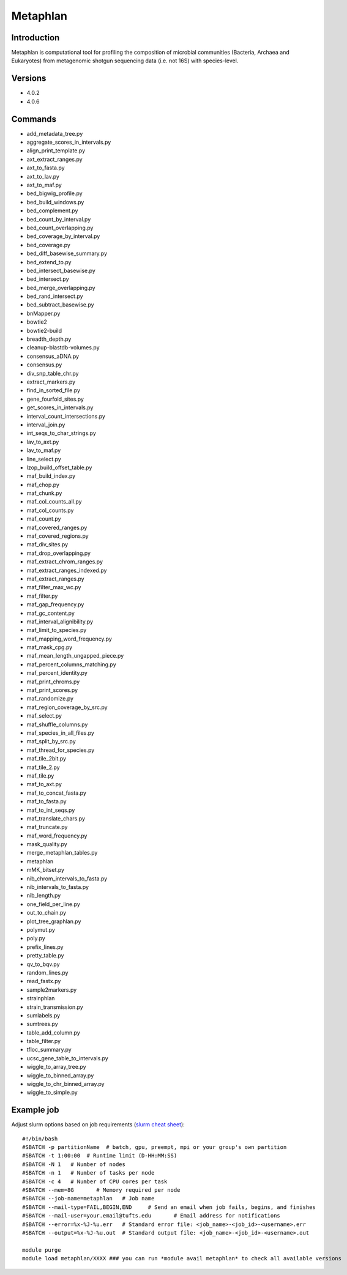 .. _backbone-label:

Metaphlan
==============================

Introduction
~~~~~~~~
Metaphlan is computational tool for profiling the composition of microbial communities (Bacteria, Archaea and Eukaryotes) from metagenomic shotgun sequencing data (i.e. not 16S) with species-level.

Versions
~~~~~~~~
- 4.0.2
- 4.0.6

Commands
~~~~~~~
- add_metadata_tree.py
- aggregate_scores_in_intervals.py
- align_print_template.py
- axt_extract_ranges.py
- axt_to_fasta.py
- axt_to_lav.py
- axt_to_maf.py
- bed_bigwig_profile.py
- bed_build_windows.py
- bed_complement.py
- bed_count_by_interval.py
- bed_count_overlapping.py
- bed_coverage_by_interval.py
- bed_coverage.py
- bed_diff_basewise_summary.py
- bed_extend_to.py
- bed_intersect_basewise.py
- bed_intersect.py
- bed_merge_overlapping.py
- bed_rand_intersect.py
- bed_subtract_basewise.py
- bnMapper.py
- bowtie2
- bowtie2-build
- breadth_depth.py
- cleanup-blastdb-volumes.py
- consensus_aDNA.py
- consensus.py
- div_snp_table_chr.py
- extract_markers.py
- find_in_sorted_file.py
- gene_fourfold_sites.py
- get_scores_in_intervals.py
- interval_count_intersections.py
- interval_join.py
- int_seqs_to_char_strings.py
- lav_to_axt.py
- lav_to_maf.py
- line_select.py
- lzop_build_offset_table.py
- maf_build_index.py
- maf_chop.py
- maf_chunk.py
- maf_col_counts_all.py
- maf_col_counts.py
- maf_count.py
- maf_covered_ranges.py
- maf_covered_regions.py
- maf_div_sites.py
- maf_drop_overlapping.py
- maf_extract_chrom_ranges.py
- maf_extract_ranges_indexed.py
- maf_extract_ranges.py
- maf_filter_max_wc.py
- maf_filter.py
- maf_gap_frequency.py
- maf_gc_content.py
- maf_interval_alignibility.py
- maf_limit_to_species.py
- maf_mapping_word_frequency.py
- maf_mask_cpg.py
- maf_mean_length_ungapped_piece.py
- maf_percent_columns_matching.py
- maf_percent_identity.py
- maf_print_chroms.py
- maf_print_scores.py
- maf_randomize.py
- maf_region_coverage_by_src.py
- maf_select.py
- maf_shuffle_columns.py
- maf_species_in_all_files.py
- maf_split_by_src.py
- maf_thread_for_species.py
- maf_tile_2bit.py
- maf_tile_2.py
- maf_tile.py
- maf_to_axt.py
- maf_to_concat_fasta.py
- maf_to_fasta.py
- maf_to_int_seqs.py
- maf_translate_chars.py
- maf_truncate.py
- maf_word_frequency.py
- mask_quality.py
- merge_metaphlan_tables.py
- metaphlan
- mMK_bitset.py
- nib_chrom_intervals_to_fasta.py
- nib_intervals_to_fasta.py
- nib_length.py
- one_field_per_line.py
- out_to_chain.py
- plot_tree_graphlan.py
- polymut.py
- poly.py
- prefix_lines.py
- pretty_table.py
- qv_to_bqv.py
- random_lines.py
- read_fastx.py
- sample2markers.py
- strainphlan
- strain_transmission.py
- sumlabels.py
- sumtrees.py
- table_add_column.py
- table_filter.py
- tfloc_summary.py
- ucsc_gene_table_to_intervals.py
- wiggle_to_array_tree.py
- wiggle_to_binned_array.py
- wiggle_to_chr_binned_array.py
- wiggle_to_simple.py

Example job
~~~~~
Adjust slurm options based on job requirements (`slurm cheat sheet <https://slurm.schedmd.com/pdfs/summary.pdf>`_)::

 #!/bin/bash
 #SBATCH -p partitionName  # batch, gpu, preempt, mpi or your group's own partition
 #SBATCH -t 1:00:00  # Runtime limit (D-HH:MM:SS)
 #SBATCH -N 1	# Number of nodes
 #SBATCH -n 1	# Number of tasks per node 
 #SBATCH -c 4	# Number of CPU cores per task
 #SBATCH --mem=8G	# Memory required per node
 #SBATCH --job-name=metaphlan	# Job name
 #SBATCH --mail-type=FAIL,BEGIN,END	# Send an email when job fails, begins, and finishes
 #SBATCH --mail-user=your.email@tufts.edu	# Email address for notifications
 #SBATCH --error=%x-%J-%u.err	# Standard error file: <job_name>-<job_id>-<username>.err
 #SBATCH --output=%x-%J-%u.out	# Standard output file: <job_name>-<job_id>-<username>.out

 module purge
 module load metaphlan/XXXX ### you can run *module avail metaphlan* to check all available versions
